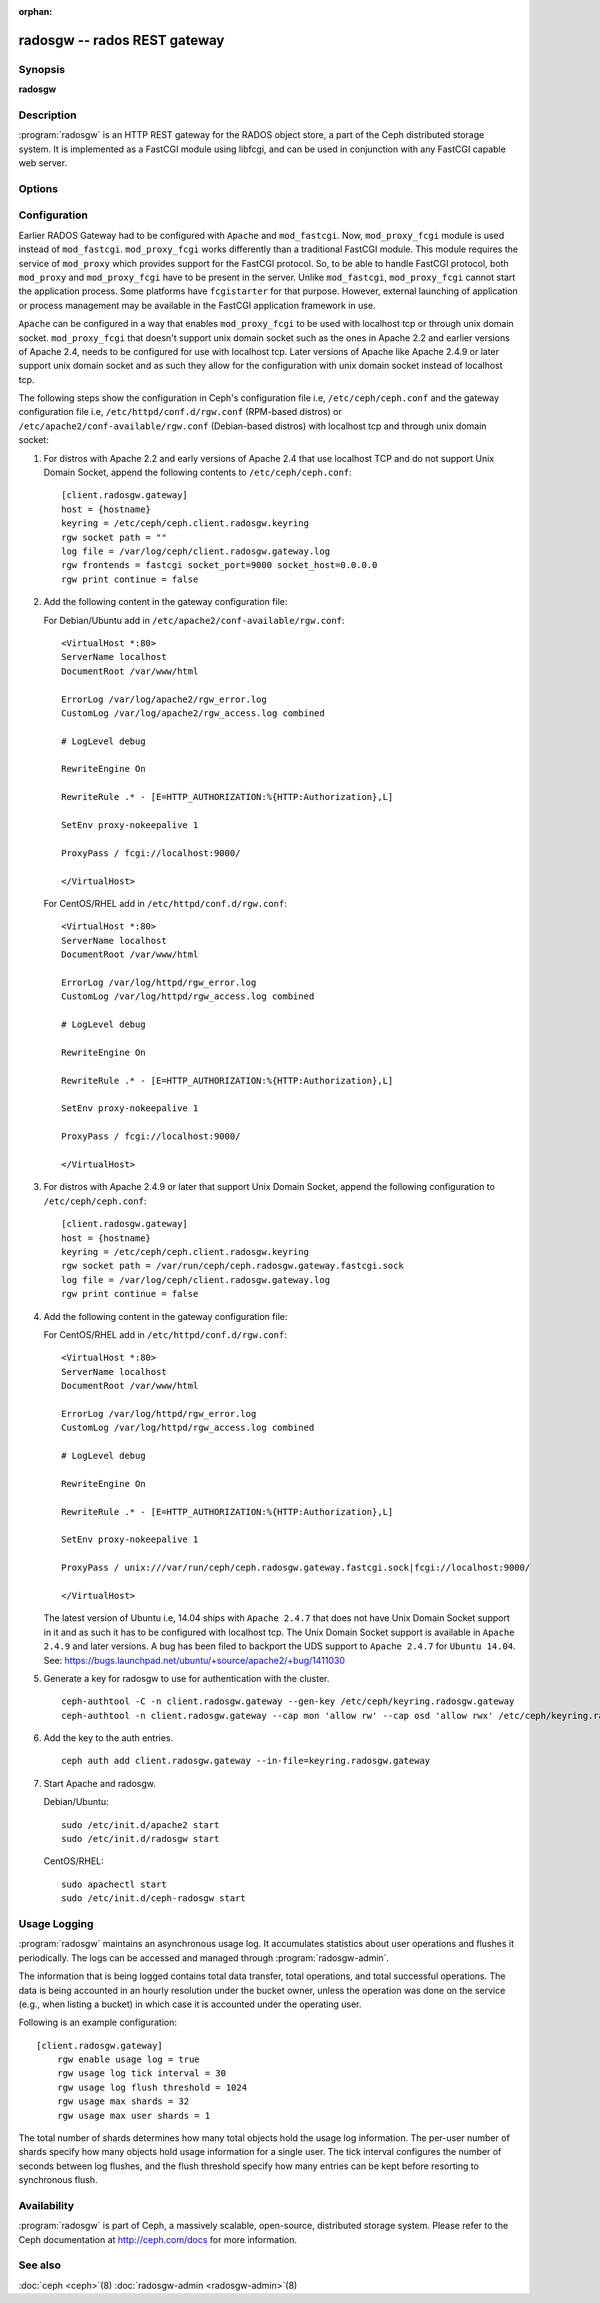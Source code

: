 :orphan:

===============================
 radosgw -- rados REST gateway
===============================

.. program:: radosgw

Synopsis
========

| **radosgw**


Description
===========

:program:`radosgw` is an HTTP REST gateway for the RADOS object store, a part
of the Ceph distributed storage system. It is implemented as a FastCGI
module using libfcgi, and can be used in conjunction with any FastCGI
capable web server.


Options
=======

.. option:: -c ceph.conf, --conf=ceph.conf

   Use ``ceph.conf`` configuration file instead of the default
   ``/etc/ceph/ceph.conf`` to determine monitor addresses during startup.

.. option:: -m monaddress[:port]

   Connect to specified monitor (instead of looking through ``ceph.conf``).

.. option:: -i ID, --id ID

   Set the ID portion of name for radosgw

.. option:: -n TYPE.ID, --name TYPE.ID

   Set the rados user name for the gateway (eg. client.radosgw.gateway)

.. option:: --cluster NAME

   Set the cluster name (default: ceph)

.. option:: -d

   Run in foreground, log to stderr

.. option:: -f

   Run in foreground, log to usual location

.. option:: --rgw-socket-path=path

   Specify a unix domain socket path.

.. option:: --rgw-region=region

   The region where radosgw runs

.. option:: --rgw-zone=zone

   The zone where radosgw runs


Configuration
=============

Earlier RADOS Gateway had to be configured with ``Apache`` and ``mod_fastcgi``.
Now, ``mod_proxy_fcgi`` module is used instead of ``mod_fastcgi``.
``mod_proxy_fcgi`` works differently than a traditional FastCGI module. This
module requires the service of ``mod_proxy`` which provides support for the
FastCGI protocol. So, to be able to handle FastCGI protocol, both ``mod_proxy``
and ``mod_proxy_fcgi`` have to be present in the server. Unlike ``mod_fastcgi``,
``mod_proxy_fcgi`` cannot start the application process. Some platforms have
``fcgistarter`` for that purpose. However, external launching of application
or process management may be available in the FastCGI application framework
in use.

``Apache`` can be configured in a way that enables ``mod_proxy_fcgi`` to be used
with localhost tcp or through unix domain socket. ``mod_proxy_fcgi`` that doesn't
support unix domain socket such as the ones in Apache 2.2 and earlier versions of
Apache 2.4, needs to be configured for use with localhost tcp. Later versions of
Apache like Apache 2.4.9 or later support unix domain socket and as such they
allow for the configuration with unix domain socket instead of localhost tcp.

The following steps show the configuration in Ceph's configuration file i.e,
``/etc/ceph/ceph.conf`` and the gateway configuration file i.e,
``/etc/httpd/conf.d/rgw.conf`` (RPM-based distros) or
``/etc/apache2/conf-available/rgw.conf`` (Debian-based distros) with localhost
tcp and through unix domain socket:

#. For distros with Apache 2.2 and early versions of Apache 2.4 that use
   localhost TCP and do not support Unix Domain Socket, append the following
   contents to ``/etc/ceph/ceph.conf``::

	[client.radosgw.gateway]
	host = {hostname}
	keyring = /etc/ceph/ceph.client.radosgw.keyring
	rgw socket path = ""
	log file = /var/log/ceph/client.radosgw.gateway.log
	rgw frontends = fastcgi socket_port=9000 socket_host=0.0.0.0
	rgw print continue = false

#. Add the following content in the gateway configuration file:

   For Debian/Ubuntu add in ``/etc/apache2/conf-available/rgw.conf``::

		<VirtualHost *:80>
		ServerName localhost
		DocumentRoot /var/www/html

		ErrorLog /var/log/apache2/rgw_error.log
		CustomLog /var/log/apache2/rgw_access.log combined

		# LogLevel debug

		RewriteEngine On

		RewriteRule .* - [E=HTTP_AUTHORIZATION:%{HTTP:Authorization},L]

		SetEnv proxy-nokeepalive 1

		ProxyPass / fcgi://localhost:9000/

		</VirtualHost>

   For CentOS/RHEL add in ``/etc/httpd/conf.d/rgw.conf``::

		<VirtualHost *:80>
		ServerName localhost
		DocumentRoot /var/www/html

		ErrorLog /var/log/httpd/rgw_error.log
		CustomLog /var/log/httpd/rgw_access.log combined

		# LogLevel debug

		RewriteEngine On

		RewriteRule .* - [E=HTTP_AUTHORIZATION:%{HTTP:Authorization},L]

		SetEnv proxy-nokeepalive 1

		ProxyPass / fcgi://localhost:9000/

		</VirtualHost>

#. For distros with Apache 2.4.9 or later that support Unix Domain Socket,
   append the following configuration to ``/etc/ceph/ceph.conf``::

	[client.radosgw.gateway]
	host = {hostname}
	keyring = /etc/ceph/ceph.client.radosgw.keyring
	rgw socket path = /var/run/ceph/ceph.radosgw.gateway.fastcgi.sock
	log file = /var/log/ceph/client.radosgw.gateway.log
	rgw print continue = false

#. Add the following content in the gateway configuration file:

   For CentOS/RHEL add in ``/etc/httpd/conf.d/rgw.conf``::

		<VirtualHost *:80>
		ServerName localhost
		DocumentRoot /var/www/html

		ErrorLog /var/log/httpd/rgw_error.log
		CustomLog /var/log/httpd/rgw_access.log combined

		# LogLevel debug

		RewriteEngine On

		RewriteRule .* - [E=HTTP_AUTHORIZATION:%{HTTP:Authorization},L]

		SetEnv proxy-nokeepalive 1

		ProxyPass / unix:///var/run/ceph/ceph.radosgw.gateway.fastcgi.sock|fcgi://localhost:9000/

		</VirtualHost>

   The latest version of Ubuntu i.e, 14.04 ships with ``Apache 2.4.7`` that
   does not have Unix Domain Socket support in it and as such it has to be
   configured with localhost tcp. The Unix Domain Socket support is available in
   ``Apache 2.4.9`` and later versions. A bug has been filed to backport the UDS
   support to ``Apache 2.4.7`` for ``Ubuntu 14.04``.
   See: https://bugs.launchpad.net/ubuntu/+source/apache2/+bug/1411030

#. Generate a key for radosgw to use for authentication with the cluster. ::

	ceph-authtool -C -n client.radosgw.gateway --gen-key /etc/ceph/keyring.radosgw.gateway
	ceph-authtool -n client.radosgw.gateway --cap mon 'allow rw' --cap osd 'allow rwx' /etc/ceph/keyring.radosgw.gateway

#. Add the key to the auth entries. ::

	ceph auth add client.radosgw.gateway --in-file=keyring.radosgw.gateway

#. Start Apache and radosgw.

   Debian/Ubuntu::

		sudo /etc/init.d/apache2 start
		sudo /etc/init.d/radosgw start

   CentOS/RHEL::

		sudo apachectl start
		sudo /etc/init.d/ceph-radosgw start

Usage Logging
=============

:program:`radosgw` maintains an asynchronous usage log. It accumulates
statistics about user operations and flushes it periodically. The
logs can be accessed and managed through :program:`radosgw-admin`.

The information that is being logged contains total data transfer,
total operations, and total successful operations. The data is being
accounted in an hourly resolution under the bucket owner, unless the
operation was done on the service (e.g., when listing a bucket) in
which case it is accounted under the operating user.

Following is an example configuration::

        [client.radosgw.gateway]
            rgw enable usage log = true
            rgw usage log tick interval = 30
            rgw usage log flush threshold = 1024
            rgw usage max shards = 32
            rgw usage max user shards = 1


The total number of shards determines how many total objects hold the
usage log information. The per-user number of shards specify how many
objects hold usage information for a single user. The tick interval
configures the number of seconds between log flushes, and the flush
threshold specify how many entries can be kept before resorting to
synchronous flush.


Availability
============

:program:`radosgw` is part of Ceph, a massively scalable, open-source, distributed
storage system. Please refer to the Ceph documentation at http://ceph.com/docs for
more information.


See also
========

:doc:`ceph <ceph>`\(8)
:doc:`radosgw-admin <radosgw-admin>`\(8)
